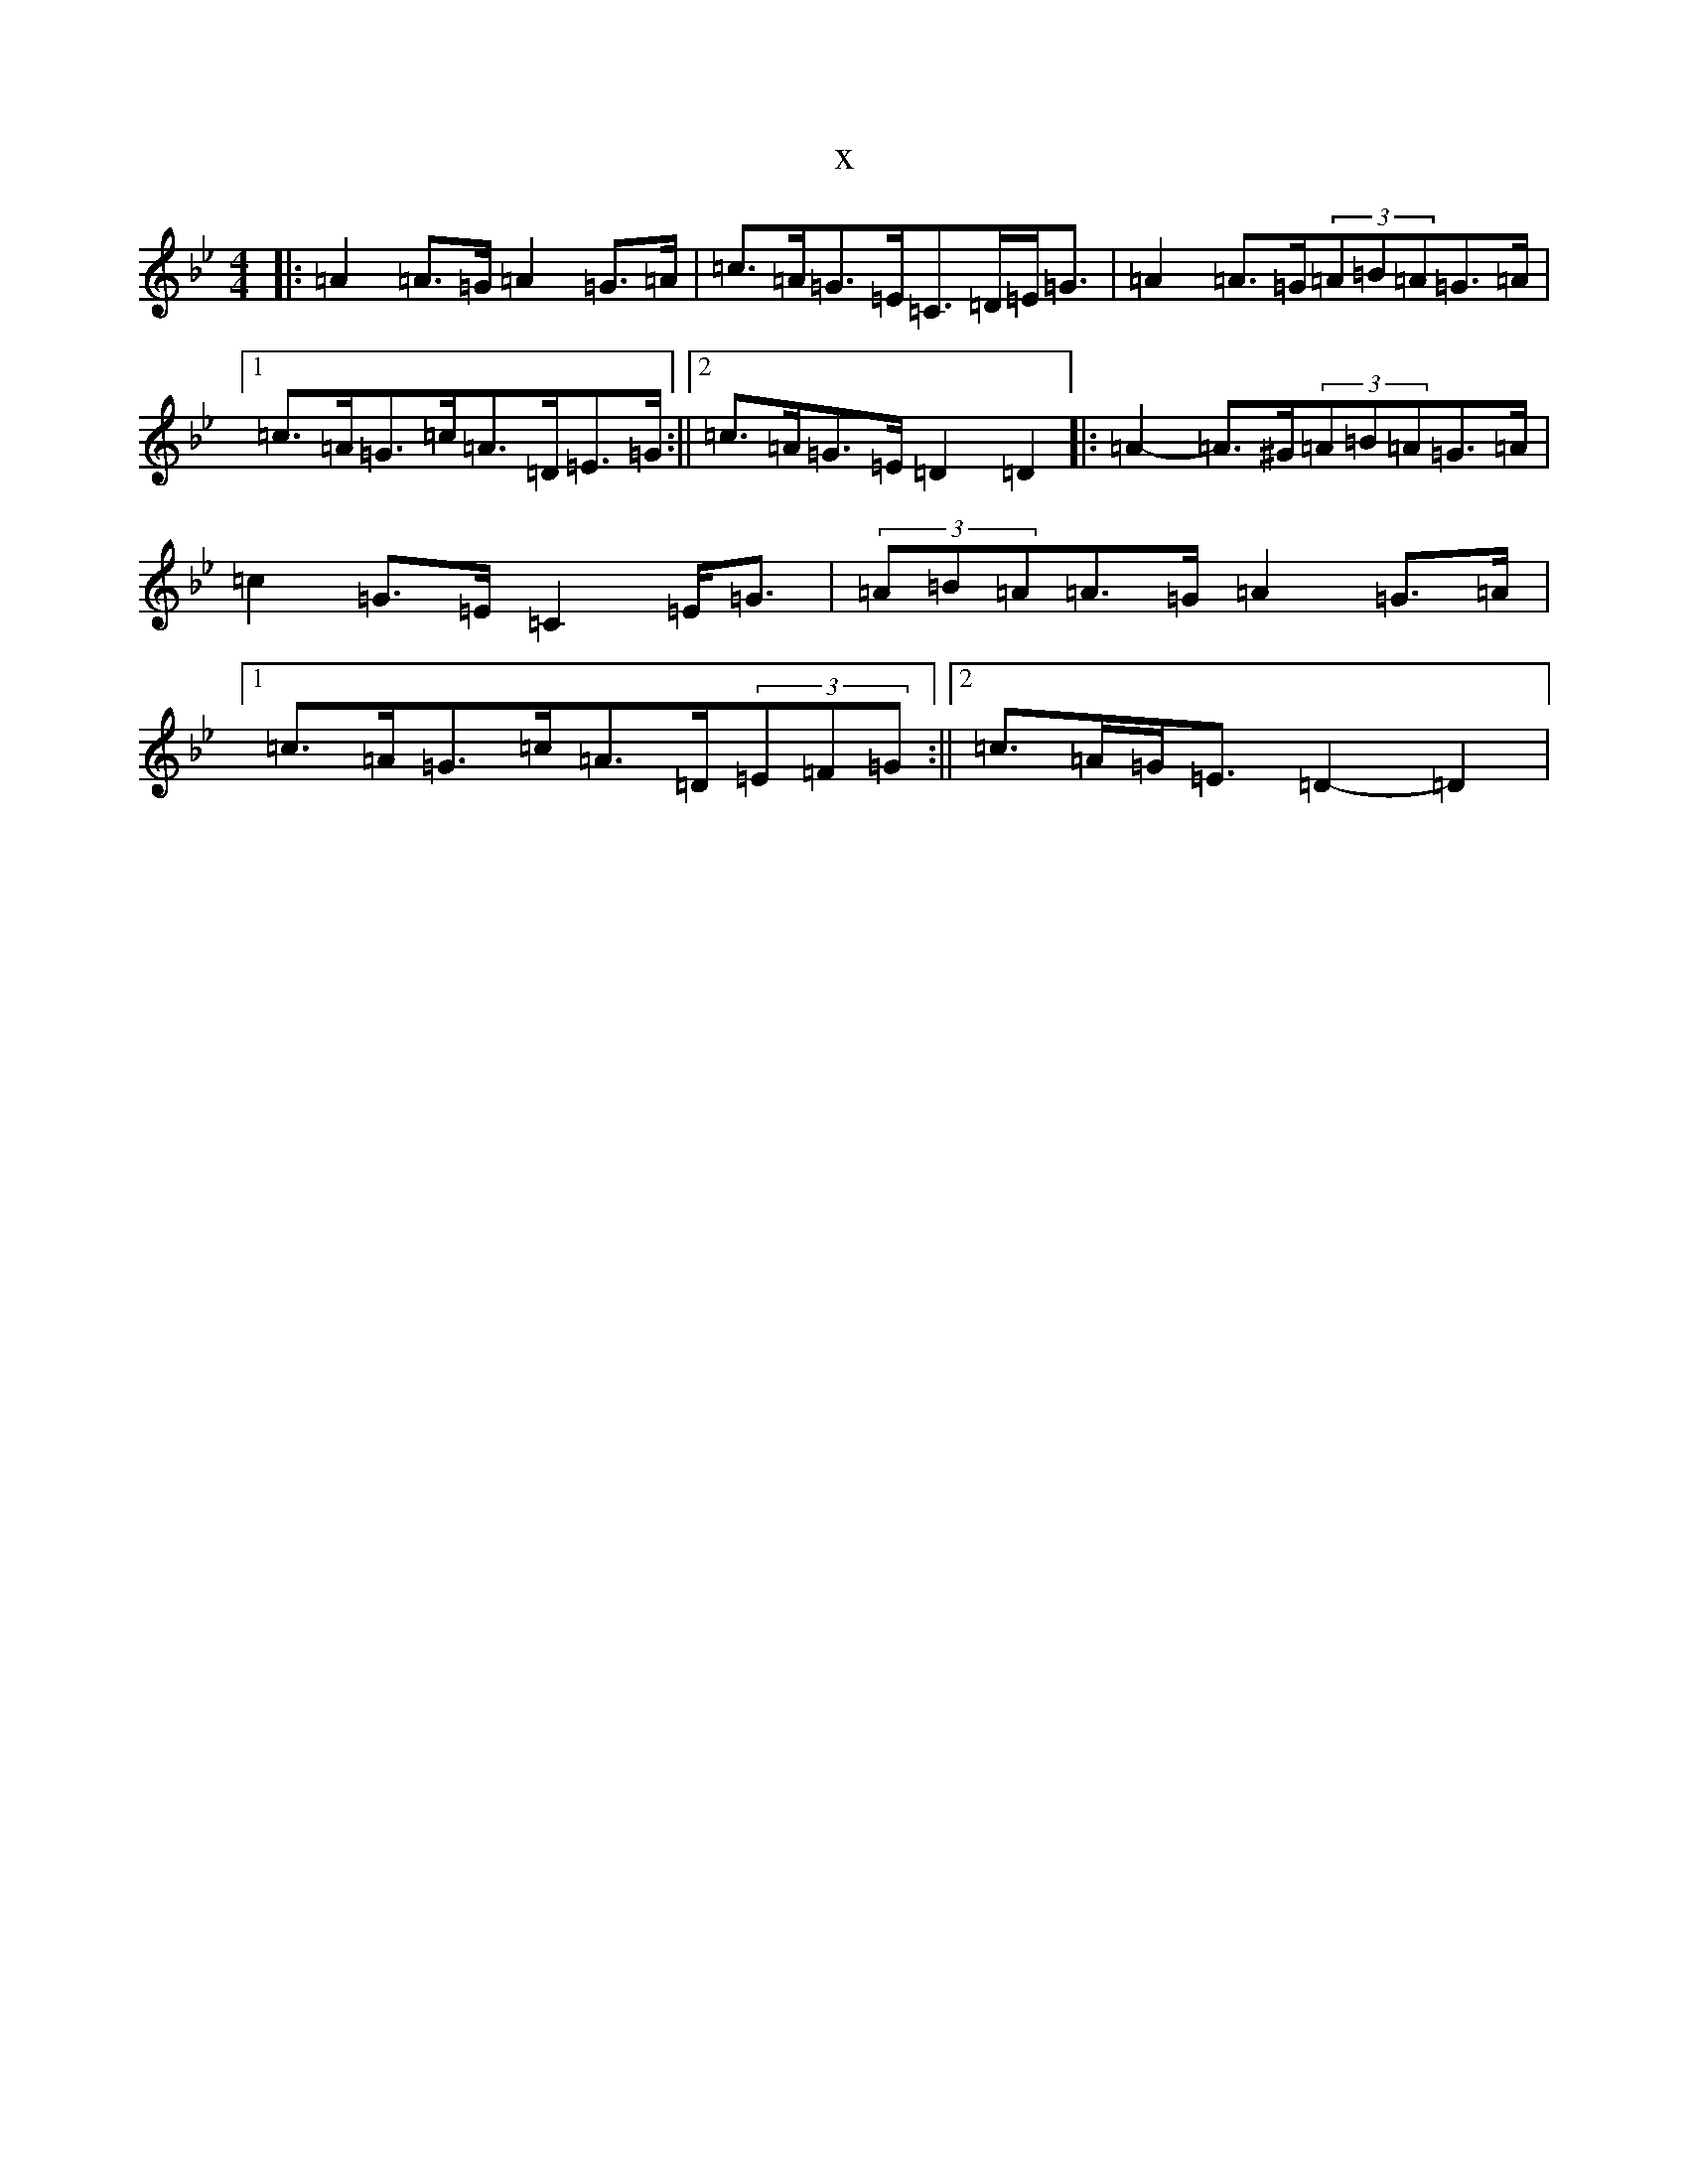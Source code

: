X:20857
T:x
L:1/8
M:4/4
K: C Dorian
|:=A2=A>=G=A2=G>=A|=c>=A=G>=E=C>=D=E<=G|=A2=A>=G(3=A=B=A=G>=A|1=c>=A=G>=c=A>=D=E>=G:||2=c>=A=G>=E=D2=D2|:=A2-=A>^G(3=A=B=A=G>=A|=c2=G>=E=C2=E<=G|(3=A=B=A=A>=G=A2=G>=A|1=c>=A=G>=c=A>=D(3=E=F=G:||2=c>=A=G<=E=D2-=D2|